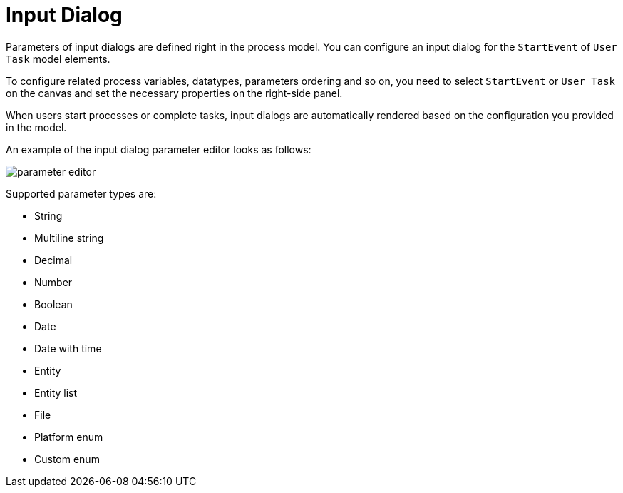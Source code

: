 = Input Dialog

Parameters of input dialogs are defined right in the process model. You can configure an input dialog for the `StartEvent` of `User Task` model elements.

To configure related process variables, datatypes, parameters ordering and so on, you need to select `StartEvent` or `User Task` on the canvas and set the necessary properties on the right-side panel.

When users start processes or complete tasks, input dialogs are automatically rendered based on the configuration you provided in the model.

An example of the input dialog parameter editor looks as follows:

image::forms/parameter-editor.png[align="center"]

Supported parameter types are:

* String
* Multiline string
* Decimal
* Number
* Boolean
* Date
* Date with time
* Entity
* Entity list
* File
* Platform enum
* Custom enum